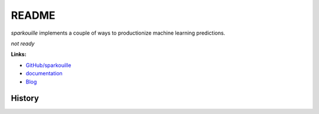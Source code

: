 
.. _l-README:

README
======

.. image:: https://travis-ci.org/sdpython/sparkouille.svg?branch=master
    :target: https://travis-ci.org/sdpython/sparkouille
    :alt: Build status

.. image:: https://ci.appveyor.com/api/projects/status/chiwkjr9li91qd02?svg=true
    :target: https://ci.appveyor.com/project/sdpython/sparkouille
    :alt: Build Status Windows

.. image:: https://circleci.com/gh/sdpython/sparkouille/tree/master.svg?style=svg
    :target: https://circleci.com/gh/sdpython/sparkouille/tree/master

.. image:: https://badge.fury.io/py/sparkouille.svg
    :target: https://pypi.org/project/sparkouille/

.. image:: https://img.shields.io/badge/license-MIT-blue.svg
    :alt: MIT License
    :target: http://opensource.org/licenses/MIT

.. image:: https://requires.io/github/sdpython/sparkouille/requirements.svg?branch=master
     :target: https://requires.io/github/sdpython/sparkouille/requirements/?branch=master
     :alt: Requirements Status

.. image:: https://codecov.io/github/sdpython/sparkouille/coverage.svg?branch=master
    :target: https://codecov.io/github/sdpython/sparkouille?branch=master

.. image:: http://img.shields.io/github/issues/sdpython/sparkouille.png
    :alt: GitHub Issues
    :target: https://github.com/sdpython/sparkouille/issues

.. image:: https://badge.waffle.io/sdpython/sparkouille.png?label=to%20do&title=to%20do
    :alt: Waffle
    :target: https://waffle.io/sdpython/sparkouille

.. image:: http://www.xavierdupre.fr/app/sparkouille/helpsphinx/_images/nbcov.png
    :target: http://www.xavierdupre.fr/app/sparkouille/helpsphinx/all_notebooks_coverage.html
    :alt: Notebook Coverage

*sparkouille* implements a couple of ways to productionize
machine learning predictions.

*not ready*

**Links:**

* `GitHub/sparkouille <https://github.com/sdpython/sparkouille/>`_
* `documentation <http://www.xavierdupre.fr/app/sparkouille/helpsphinx/index.html>`_
* `Blog <http://www.xavierdupre.fr/app/sparkouille/helpsphinx/blog/main_0000.html#ap-main-0>`_

=======
History
=======


